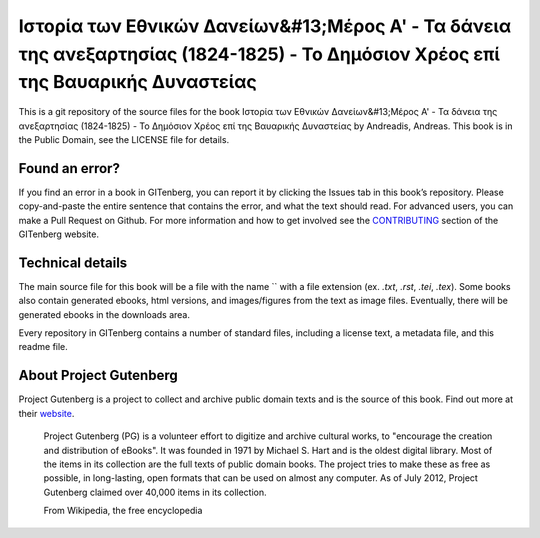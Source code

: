 =====================
Ιστορία των Εθνικών Δανείων&#13;Μέρος Α' - Τα δάνεια της ανεξαρτησίας (1824-1825) - Το Δημόσιον Χρέος επί της Βαυαρικής Δυναστείας
=====================


This is a git repository of the source files for the book Ιστορία των Εθνικών Δανείων&#13;Μέρος Α' - Τα δάνεια της ανεξαρτησίας (1824-1825) - Το Δημόσιον Χρέος επί της Βαυαρικής Δυναστείας by Andreadis, Andreas. This book is in the Public Domain, see the LICENSE file for details.

Found an error?
===============
If you find an error in a book in GITenberg, you can report it by clicking the Issues tab in this book’s repository. Please copy-and-paste the entire sentence that contains the error, and what the text should read. For advanced users, you can make a Pull Request on Github.  For more information and how to get involved see the CONTRIBUTING_ section of the GITenberg website.

.. _CONTRIBUTING: http://gitenberg.github.com/#contributing


Technical details
=================
The main source file for this book will be a file with the name `` with a file extension (ex. `.txt`, `.rst`, `.tei`, `.tex`). Some books also contain generated ebooks, html versions, and images/figures from the text as image files. Eventually, there will be generated ebooks in the downloads area.

Every repository in GITenberg contains a number of standard files, including a license text, a metadata file, and this readme file.


About Project Gutenberg
=======================
Project Gutenberg is a project to collect and archive public domain texts and is the source of this book. Find out more at their website_.

    Project Gutenberg (PG) is a volunteer effort to digitize and archive cultural works, to "encourage the creation and distribution of eBooks". It was founded in 1971 by Michael S. Hart and is the oldest digital library. Most of the items in its collection are the full texts of public domain books. The project tries to make these as free as possible, in long-lasting, open formats that can be used on almost any computer. As of July 2012, Project Gutenberg claimed over 40,000 items in its collection.

    From Wikipedia, the free encyclopedia

.. _website: http://www.gutenberg.org/